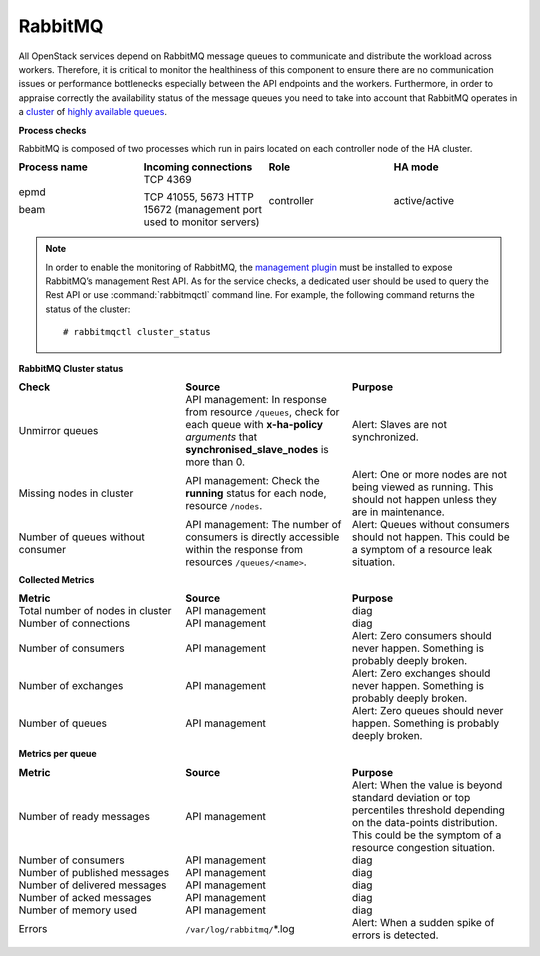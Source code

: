 .. _mg-rabbitmq:

RabbitMQ
--------

All OpenStack services depend on RabbitMQ message queues to
communicate and distribute the workload across workers. Therefore, it
is critical to monitor the healthiness of this component to ensure
there are no communication issues or performance bottlenecks
especially between the API endpoints and the workers. Furthermore, in
order to appraise correctly the availability status of the message
queues you need to take into account that RabbitMQ operates in a
`cluster`_ of `highly available queues`_.

**Process checks**

RabbitMQ is composed of two processes which run in pairs located
on each controller node of the HA cluster.

.. list-table::
   :header-rows: 1
   :widths: 20 20 20 20
   :stub-columns: 0
   :class: borderless

   * - Process name
     - Incoming connections
     - Role
     - HA mode

   * - epmd

       beam
     - TCP 4369

       TCP 41055, 5673
       HTTP 15672 (management port used to monitor servers)
     - controller
     - active/active

.. note::
   In order to enable the monitoring of RabbitMQ, the
   `management plugin`_ must be installed to expose RabbitMQ’s
   management Rest API. As for the service checks, a
   dedicated user should be used to query the Rest API or
   use :command:`rabbitmqctl` command line. For example, the
   following command returns the status of the cluster::

   # rabbitmqctl cluster_status

**RabbitMQ Cluster status**

.. list-table::
   :header-rows: 1
   :widths: 20 20 20
   :stub-columns: 0
   :class: borderless

   * - Check
     - Source
     - Purpose

   * - Unmirror queues
     - API management: In response from resource ``/queues``, check
       for each queue with **x-ha-policy** *arguments* that
       **synchronised_slave_nodes** is more than 0.
     - Alert: Slaves are not synchronized.

   * - Missing nodes in cluster
     - API management: Check the **running** status for each node,
       resource ``/nodes``.
     - Alert: One or more nodes are not being viewed as running.
       This should not happen unless they are in maintenance.

   * - Number of queues without consumer
     - API management: The number of consumers is directly accessible
       within the response from resources ``/queues/<name>``.
     - Alert: Queues without consumers should not happen. This could
       be a symptom of a resource leak situation.

**Collected Metrics**

.. list-table::
   :header-rows: 1
   :widths: 20 20 20
   :stub-columns: 0
   :class: borderless

   * - Metric
     - Source
     - Purpose

   * - Total number of nodes in cluster
     - API management
     - diag

   * - Number of connections
     - API management
     - diag

   * - Number of consumers
     - API management
     - Alert: Zero consumers should never happen. Something is
       probably deeply broken.

   * - Number of exchanges
     - API management
     - Alert: Zero exchanges should never happen. Something is
       probably deeply broken.

   * - Number of queues
     - API management
     - Alert: Zero queues should never happen. Something is
       probably deeply broken.

**Metrics per queue**

.. list-table::
   :header-rows: 1
   :widths: 20 20 20
   :stub-columns: 0
   :class: borderless

   * - Metric
     - Source
     - Purpose

   * - Number of ready messages
     - API management
     - Alert: When the value is beyond standard deviation or top
       percentiles threshold depending on the data-points
       distribution. This could be the symptom of a resource
       congestion situation.

   * - Number of consumers
     - API management
     - diag

   * - Number of published messages
     - API management
     - diag

   * - Number of delivered messages
     - API management
     - diag

   * - Number of acked messages
     - API management
     - diag

   * - Number of memory used
     - API management
     - diag

   * - Errors
     - ``/var/log/rabbitmq/``\*.log
     - Alert: When a sudden spike of errors is detected.



.. Links
.. _`cluster`: https://www.rabbitmq.com/clustering.html
.. _`highly available queues`: https://www.rabbitmq.com/ha.html
.. _`management plugin`: https://www.rabbitmq.com/management.html

